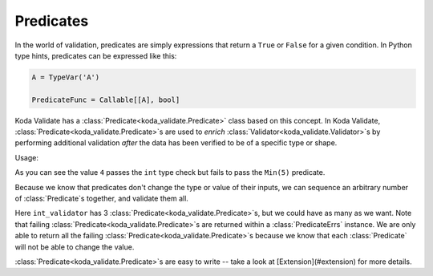 Predicates
----------

.. module:: koda_validate
    :noindex:

In the world of validation, predicates are simply expressions that return a ``True`` or ``False`` for a given condition.
In Python type hints, predicates can be expressed like this:

.. code-block:: python

    A = TypeVar('A')

    PredicateFunc = Callable[[A], bool]

Koda Validate has a :class:`Predicate<koda_validate.Predicate>` class based on this concept. In Koda Validate, :class:`Predicate<koda_validate.Predicate>`\s are used to *enrich* :class:`Validator<koda_validate.Validator>`\s
by performing additional validation *after* the data has been verified to be of a specific type or shape.

.. testcode:: intpred

    from koda_validate import IntValidator, Min

    int_validator = IntValidator(Min(5))  # `Min` is a `Predicate`

Usage:

.. doctest:: intpred

    >>> int_validator(6)
    Valid(val=6)

    >>> int_validator("a string")
    Invalid(err_type=TypeErr(expected_type=<class 'int'>), ...)

    >>> int_validator(4)
    Invalid(err_type=PredicateErrs(predicates=[Min(minimum=5, exclusive_minimum=False)]), ...)

As you can see the value ``4`` passes the ``int`` type check but fails to pass the ``Min(5)`` predicate.

Because we know that predicates don't change the type or value of their inputs, we can
sequence an arbitrary number of :class:`Predicate`\s together, and validate them all.

.. testcode:: intpred2

    from koda_validate import (IntValidator, Min, Max, MultipleOf, Invalid,
                               Valid, PredicateErrs)

    int_validator = IntValidator(Min(5), Max(20), MultipleOf(4))

    assert int_validator(12) == Valid(12)

    invalid_result = int_validator(23)
    assert isinstance(invalid_result, Invalid)
    assert invalid_result.err_type == PredicateErrs([Max(20), MultipleOf(4)])


Here ``int_validator`` has 3 :class:`Predicate<koda_validate.Predicate>`\s, but we could have as many as we want. Note
that failing :class:`Predicate<koda_validate.Predicate>`\s are returned within a :class:`PredicateErrs` instance. We are only able
to return all the failing :class:`Predicate<koda_validate.Predicate>`\s because we know that each :class:`Predicate` will not be able to change the value.

:class:`Predicate<koda_validate.Predicate>`\s are easy to write -- take a look at [Extension](#extension) for more details.
